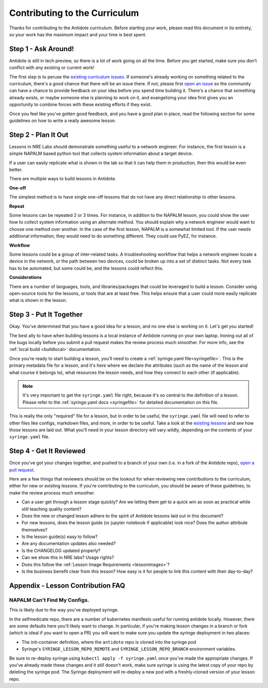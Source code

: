 .. _contrib-curriculum:

Contributing to the Curriculum
==============================

Thanks for contributing to the Antidote curriculum. Before starting your work, please read this
document in its entirety, so your work has the maximum impact and your time is best spent.

Step 1 - Ask Around!
^^^^^^^^^^^^^^^^^^^^^^^^^^^^^^^^^^^^^^^

Antidote is still in tech preview, so there is a lot of work going on all the time. Before you get
started, make sure you don’t conflict with any existing or current work! 

The first step is to peruse the `existing curriculum
issues <https://github.com/nre-learning/antidote/issues?q=is%3Aopen+is%3Aissue+label%3Acurriculum>`_.
If someone's already working on something related to the curriculum, there's a good chance that
there will be an issue there. If not, please first `open an issue <https://github.com/nre-learning/antidote/issues/new>`_
so the community can have a chance to provide feedback on your idea before you spend time building it. There's a chance
that something already exists, or maybe someone else is planning to work on it, and evangelizing your idea first
gives you an opportunity to combine forces with these existing efforts if they exist.

Once you feel like you've gotten good feedback, and you have a good plan in place, read the following section for some
guidelines on how to write a really awesome lesson.

Step 2 - Plan It Out
^^^^^^^^^^^^^^^^^^^^^^^^^^^^^^^^^^^^^^^^^^^^

Lessons in NRE Labs should demonstrate something useful to a network engineer.
For instance, the first lesson is a simple NAPALM based python tool that
collects system information about a target device.

If a user can easily replicate what is shown in the lab so that it can help
them in production, then this would be even better.

There are multiple ways to build lessons in Antidote.  

**One-off**

The simplest method is to have single one-off lessons that do not have any direct relationship to
other lessons.

**Repeat**

Some lessons can be repeated 2 or 3 times.  For instance, in addition to the
NAPALM lesson, you could show the user how to collect system information using
an alternate method.  You should explain why a network engineer would want to
choose one method over another.  In the case of the first lesson, NAPALM is a
somewhat limited tool.  If the user needs additional information, they would
need to do something different.  They could use PyEZ, for instance.

**Workflow**

Some lessons could be a group of inter-related tasks.  A troubleshooting
workflow that helps a network engineer locate a device in the network, or the
path between two devices, could be broken up into a set of distinct tasks.
Not every task has to be automated, but some could be, and the lessons could
reflect this.

**Considerations**

There are a number of languages, tools, and libraries/packages that could be
leveraged to build a lesson.  Consider using open-source tools for the lessons,
or tools that are at least free.  This helps ensure that a user could more
easily replicate what is shown in the lesson.

Step 3 - Put It Together
^^^^^^^^^^^^^^^^^^^^^^^^

Okay. You've determined that you have a good idea for a lesson, and no one else is working on it.
Let's get you started!

The best ally to have when buliding lessons is a local instance of Antidote
running on your own laptop. Ironing out all of the bugs locally before you submit a pull
request makes the review process much smoother. For more info, see the
:ref:`local build <buildlocal>` documentation.

Once you're ready to start building a lesson, you'll need to create a :ref:`syringe.yaml file<syringefile>`.
This is the primary metadata file for a lesson, and it's here where we declare the attributes (such as the
name of the lesson and what course it belongs to), what resources the lesson needs, and how they connect to
each other (if applicable).

.. note::
    It's very important to get the ``syringe.yaml`` file right, because it's so central to the
    definition of a lesson. Please refer to the :ref:`syringe.yaml docs <syringefile>` for detailed
    documentation on this file.

This is really the only "required" file for a lesson, but in order to be useful, the ``syringe.yaml`` file will
need to refer to other files like configs, markdown files, and more, in order to be useful. 
Take a look at the `existing lessons <https://github.com/nre-learning/antidote/tree/master/lessons>`_ and see
how those lessons are laid out. What you'll need in your lesson directory will vary wildly, depending on the
contents of your ``syringe.yaml`` file.

Step 4 - Get It Reviewed
^^^^^^^^^^^^^^^^^^^^^^^^

Once you've got your changes together, and pushed to a branch of your own (i.e. in a fork of the Antidote repo),
`open a pull request <https://github.com/nre-learning/antidote/pull/new>`_.

Here are a few things that reviewers should be on the lookout for when reviewing new contributions to the
curriculum, either for new or existing lessons. If you're contributing to the curriculum, you should be aware
of these guidelines, to make the review process much smoother.

- Can a user get through a lesson stage quickly? Are we letting them get to a quick win as soon as practical while still teaching quality content?
- Does the new or changed lesson adhere to the spirit of Antidote lessons laid out in this document?
- For new lessons, does the lesson guide (or jupyter notebook if applicable) look nice? Does the author attribute themselves?
- Is the lesson guide(s) easy to follow?
- Are any documentation updates also needed?
- Is the CHANGELOG updated properly?
- Can we show this in NRE labs? Usage rights?
- Does this follow the :ref:`Lesson Image Requirements <lessonimages>`?
- Is the business benefit clear from this lesson? How easy is it for people to link this content with their day-to-day?

Appendix - Lesson Contribution FAQ
^^^^^^^^^^^^^^^^^^^^^^^^^^^^^^^^^^

**NAPALM Can't Find My Configs.**
~~~~~~~~~~~~~~~~~~~~~~~~~~~~~~~~~
This is likely due to the way you've deployed syringe.

In the selfmedicate repo, there are a number of kubernetes manifests useful for running antidote locally.
However, there are some defaults here you'll likely want to change. In particular, if you're making lesson
changes in a branch or fork (which is ideal if you want to open a PR) you will want to make sure you update
the syringe deployment in two places:

- The init-container definition, where the ``antidote`` repo
  is cloned into the syringe pod
- Syringe's ``SYRINGE_LESSON_REPO_REMOTE`` and ``SYRINGE_LESSON_REPO_BRANCH``
  environment variables.

Be sure to re-deploy syringe using ``kubectl apply -f syringe.yaml`` once you've made the appropriate changes.
If you've already made these changes and it still doesn't work, make sure syringe is using the latest copy
of your repo by deleting the syringe pod. The Syringe deployment will re-deploy a new pod with a freshly-cloned
version of your lesson repo.
